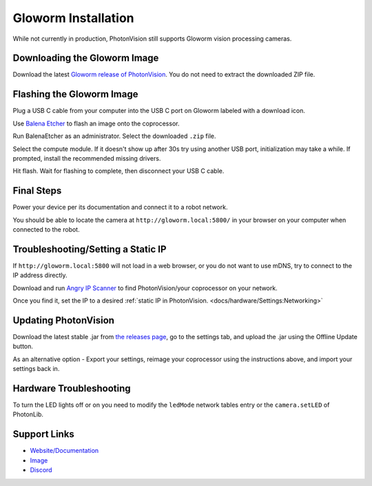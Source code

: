 Gloworm Installation
====================
While not currently in production, PhotonVision still supports Gloworm vision processing cameras.

Downloading the Gloworm Image
-------------
Download the latest `Gloworm release of PhotonVision <https://github.com/gloworm-vision/pi-img-updator/releases>`_. You do not need to extract the downloaded ZIP file.

Flashing the Gloworm Image
---------------------
Plug a USB C cable from your computer into the USB C port on Gloworm labeled with a download icon.

Use `Balena Etcher <https://www.balena.io/etcher/>`_ to flash an image onto the coprocessor.

Run BalenaEtcher as an administrator. Select the downloaded ``.zip`` file.

Select the compute module. If it doesn't show up after 30s try using another USB port, initialization may take a while. If prompted, install the recommended missing drivers.

Hit flash. Wait for flashing to complete, then disconnect your USB C cable.

Final Steps
-----------
Power your device per its documentation and connect it to a robot network.

You should be able to locate the camera at ``http://gloworm.local:5800/`` in your browser on your computer when connected to the robot.

Troubleshooting/Setting a Static IP
-----------------------------------
If ``http://gloworm.local:5800`` will not load in a web browser, or you do not want to use mDNS, try to connect to the IP address directly.

Download and run `Angry IP Scanner <https://angryip.org/download/#windows>`_ to find PhotonVision/your coprocessor on your network.

Once you find it, set the IP to a desired :ref:`static IP in PhotonVision. <docs/hardware/Settings:Networking>`

Updating PhotonVision
---------------------
Download the latest stable .jar from `the releases page <https://github.com/PhotonVision/photonvision/releases>`_, go to the settings tab, and upload the .jar using the Offline Update button.

As an alternative option - Export your settings, reimage your coprocessor using the instructions above, and import your settings back in.

Hardware Troubleshooting
------------------------
To turn the LED lights off or on you need to modify the ``ledMode`` network tables entry or the ``camera.setLED`` of PhotonLib.


Support Links
-------------

* `Website/Documentation <http://web.archive.org/web/20220525051935/https://gloworm.vision/>`__

* `Image <https://github.com/gloworm-vision/pi-img-updator/releases>`__

* `Discord <https://discord.com/invite/DncQRky>`__
